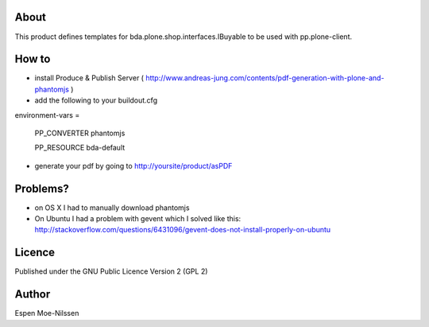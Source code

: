 About
-------
This product defines templates for 
bda.plone.shop.interfaces.IBuyable
to be used with pp.plone-client.

How to
-------
- install Produce & Publish Server ( http://www.andreas-jung.com/contents/pdf-generation-with-plone-and-phantomjs )
- add the following to your buildout.cfg

environment-vars =
    
    PP_CONVERTER phantomjs
    
    PP_RESOURCE bda-default
    
- generate your pdf by going to http://yoursite/product/asPDF    


Problems?
---------
- on OS X I had to manually download phantomjs
- On Ubuntu I had a problem with gevent which I solved like this: http://stackoverflow.com/questions/6431096/gevent-does-not-install-properly-on-ubuntu
    
Licence
-------
Published under the GNU Public Licence Version 2 (GPL 2)

Author
------
| Espen Moe-Nilssen